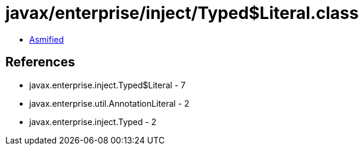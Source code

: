 = javax/enterprise/inject/Typed$Literal.class

 - link:Typed$Literal-asmified.java[Asmified]

== References

 - javax.enterprise.inject.Typed$Literal - 7
 - javax.enterprise.util.AnnotationLiteral - 2
 - javax.enterprise.inject.Typed - 2
